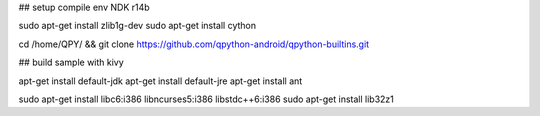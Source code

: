 ## setup compile env
NDK r14b

sudo apt-get install zlib1g-dev
sudo apt-get install cython

cd /home/QPY/ && git clone https://github.com/qpython-android/qpython-builtins.git



## build sample with kivy

apt-get install default-jdk
apt-get install default-jre
apt-get install ant



sudo apt-get install libc6:i386 libncurses5:i386 libstdc++6:i386
sudo apt-get install lib32z1
